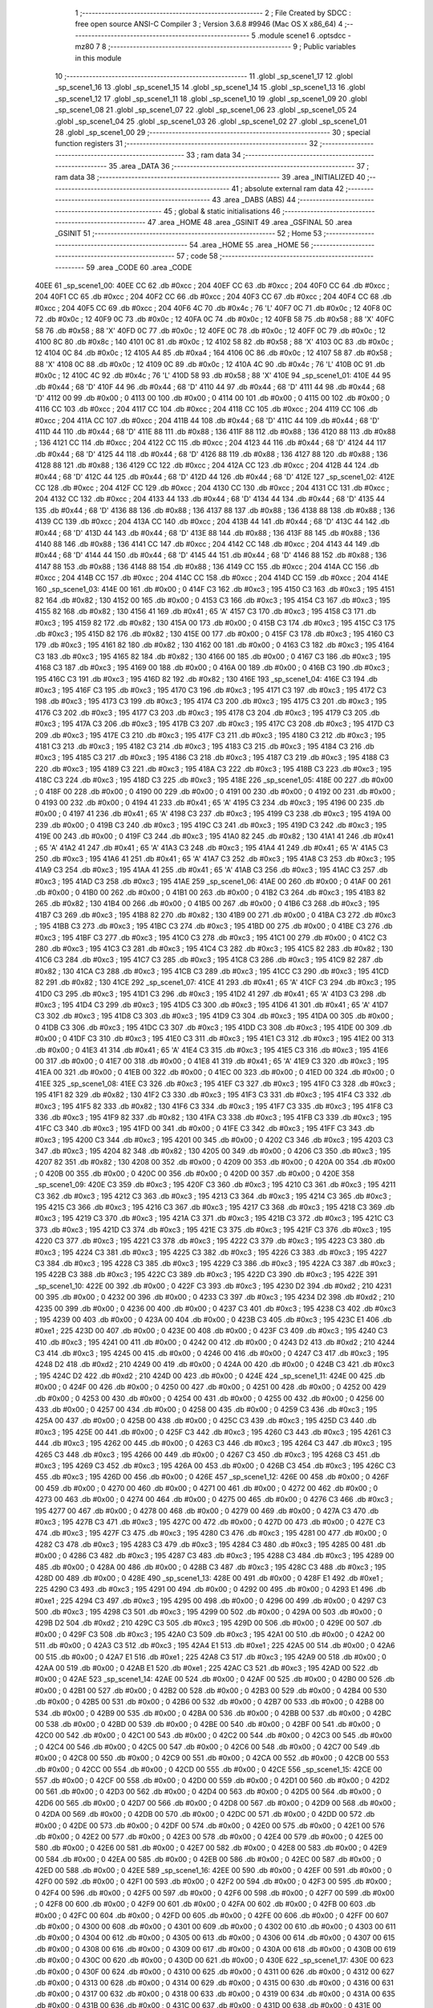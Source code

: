                               1 ;--------------------------------------------------------
                              2 ; File Created by SDCC : free open source ANSI-C Compiler
                              3 ; Version 3.6.8 #9946 (Mac OS X x86_64)
                              4 ;--------------------------------------------------------
                              5 	.module scene1
                              6 	.optsdcc -mz80
                              7 	
                              8 ;--------------------------------------------------------
                              9 ; Public variables in this module
                             10 ;--------------------------------------------------------
                             11 	.globl _sp_scene1_17
                             12 	.globl _sp_scene1_16
                             13 	.globl _sp_scene1_15
                             14 	.globl _sp_scene1_14
                             15 	.globl _sp_scene1_13
                             16 	.globl _sp_scene1_12
                             17 	.globl _sp_scene1_11
                             18 	.globl _sp_scene1_10
                             19 	.globl _sp_scene1_09
                             20 	.globl _sp_scene1_08
                             21 	.globl _sp_scene1_07
                             22 	.globl _sp_scene1_06
                             23 	.globl _sp_scene1_05
                             24 	.globl _sp_scene1_04
                             25 	.globl _sp_scene1_03
                             26 	.globl _sp_scene1_02
                             27 	.globl _sp_scene1_01
                             28 	.globl _sp_scene1_00
                             29 ;--------------------------------------------------------
                             30 ; special function registers
                             31 ;--------------------------------------------------------
                             32 ;--------------------------------------------------------
                             33 ; ram data
                             34 ;--------------------------------------------------------
                             35 	.area _DATA
                             36 ;--------------------------------------------------------
                             37 ; ram data
                             38 ;--------------------------------------------------------
                             39 	.area _INITIALIZED
                             40 ;--------------------------------------------------------
                             41 ; absolute external ram data
                             42 ;--------------------------------------------------------
                             43 	.area _DABS (ABS)
                             44 ;--------------------------------------------------------
                             45 ; global & static initialisations
                             46 ;--------------------------------------------------------
                             47 	.area _HOME
                             48 	.area _GSINIT
                             49 	.area _GSFINAL
                             50 	.area _GSINIT
                             51 ;--------------------------------------------------------
                             52 ; Home
                             53 ;--------------------------------------------------------
                             54 	.area _HOME
                             55 	.area _HOME
                             56 ;--------------------------------------------------------
                             57 ; code
                             58 ;--------------------------------------------------------
                             59 	.area _CODE
                             60 	.area _CODE
   40EE                      61 _sp_scene1_00:
   40EE CC                   62 	.db #0xcc	; 204
   40EF CC                   63 	.db #0xcc	; 204
   40F0 CC                   64 	.db #0xcc	; 204
   40F1 CC                   65 	.db #0xcc	; 204
   40F2 CC                   66 	.db #0xcc	; 204
   40F3 CC                   67 	.db #0xcc	; 204
   40F4 CC                   68 	.db #0xcc	; 204
   40F5 CC                   69 	.db #0xcc	; 204
   40F6 4C                   70 	.db #0x4c	; 76	'L'
   40F7 0C                   71 	.db #0x0c	; 12
   40F8 0C                   72 	.db #0x0c	; 12
   40F9 0C                   73 	.db #0x0c	; 12
   40FA 0C                   74 	.db #0x0c	; 12
   40FB 58                   75 	.db #0x58	; 88	'X'
   40FC 58                   76 	.db #0x58	; 88	'X'
   40FD 0C                   77 	.db #0x0c	; 12
   40FE 0C                   78 	.db #0x0c	; 12
   40FF 0C                   79 	.db #0x0c	; 12
   4100 8C                   80 	.db #0x8c	; 140
   4101 0C                   81 	.db #0x0c	; 12
   4102 58                   82 	.db #0x58	; 88	'X'
   4103 0C                   83 	.db #0x0c	; 12
   4104 0C                   84 	.db #0x0c	; 12
   4105 A4                   85 	.db #0xa4	; 164
   4106 0C                   86 	.db #0x0c	; 12
   4107 58                   87 	.db #0x58	; 88	'X'
   4108 0C                   88 	.db #0x0c	; 12
   4109 0C                   89 	.db #0x0c	; 12
   410A 4C                   90 	.db #0x4c	; 76	'L'
   410B 0C                   91 	.db #0x0c	; 12
   410C 4C                   92 	.db #0x4c	; 76	'L'
   410D 58                   93 	.db #0x58	; 88	'X'
   410E                      94 _sp_scene1_01:
   410E 44                   95 	.db #0x44	; 68	'D'
   410F 44                   96 	.db #0x44	; 68	'D'
   4110 44                   97 	.db #0x44	; 68	'D'
   4111 44                   98 	.db #0x44	; 68	'D'
   4112 00                   99 	.db #0x00	; 0
   4113 00                  100 	.db #0x00	; 0
   4114 00                  101 	.db #0x00	; 0
   4115 00                  102 	.db #0x00	; 0
   4116 CC                  103 	.db #0xcc	; 204
   4117 CC                  104 	.db #0xcc	; 204
   4118 CC                  105 	.db #0xcc	; 204
   4119 CC                  106 	.db #0xcc	; 204
   411A CC                  107 	.db #0xcc	; 204
   411B 44                  108 	.db #0x44	; 68	'D'
   411C 44                  109 	.db #0x44	; 68	'D'
   411D 44                  110 	.db #0x44	; 68	'D'
   411E 88                  111 	.db #0x88	; 136
   411F 88                  112 	.db #0x88	; 136
   4120 88                  113 	.db #0x88	; 136
   4121 CC                  114 	.db #0xcc	; 204
   4122 CC                  115 	.db #0xcc	; 204
   4123 44                  116 	.db #0x44	; 68	'D'
   4124 44                  117 	.db #0x44	; 68	'D'
   4125 44                  118 	.db #0x44	; 68	'D'
   4126 88                  119 	.db #0x88	; 136
   4127 88                  120 	.db #0x88	; 136
   4128 88                  121 	.db #0x88	; 136
   4129 CC                  122 	.db #0xcc	; 204
   412A CC                  123 	.db #0xcc	; 204
   412B 44                  124 	.db #0x44	; 68	'D'
   412C 44                  125 	.db #0x44	; 68	'D'
   412D 44                  126 	.db #0x44	; 68	'D'
   412E                     127 _sp_scene1_02:
   412E CC                  128 	.db #0xcc	; 204
   412F CC                  129 	.db #0xcc	; 204
   4130 CC                  130 	.db #0xcc	; 204
   4131 CC                  131 	.db #0xcc	; 204
   4132 CC                  132 	.db #0xcc	; 204
   4133 44                  133 	.db #0x44	; 68	'D'
   4134 44                  134 	.db #0x44	; 68	'D'
   4135 44                  135 	.db #0x44	; 68	'D'
   4136 88                  136 	.db #0x88	; 136
   4137 88                  137 	.db #0x88	; 136
   4138 88                  138 	.db #0x88	; 136
   4139 CC                  139 	.db #0xcc	; 204
   413A CC                  140 	.db #0xcc	; 204
   413B 44                  141 	.db #0x44	; 68	'D'
   413C 44                  142 	.db #0x44	; 68	'D'
   413D 44                  143 	.db #0x44	; 68	'D'
   413E 88                  144 	.db #0x88	; 136
   413F 88                  145 	.db #0x88	; 136
   4140 88                  146 	.db #0x88	; 136
   4141 CC                  147 	.db #0xcc	; 204
   4142 CC                  148 	.db #0xcc	; 204
   4143 44                  149 	.db #0x44	; 68	'D'
   4144 44                  150 	.db #0x44	; 68	'D'
   4145 44                  151 	.db #0x44	; 68	'D'
   4146 88                  152 	.db #0x88	; 136
   4147 88                  153 	.db #0x88	; 136
   4148 88                  154 	.db #0x88	; 136
   4149 CC                  155 	.db #0xcc	; 204
   414A CC                  156 	.db #0xcc	; 204
   414B CC                  157 	.db #0xcc	; 204
   414C CC                  158 	.db #0xcc	; 204
   414D CC                  159 	.db #0xcc	; 204
   414E                     160 _sp_scene1_03:
   414E 00                  161 	.db #0x00	; 0
   414F C3                  162 	.db #0xc3	; 195
   4150 C3                  163 	.db #0xc3	; 195
   4151 82                  164 	.db #0x82	; 130
   4152 00                  165 	.db #0x00	; 0
   4153 C3                  166 	.db #0xc3	; 195
   4154 C3                  167 	.db #0xc3	; 195
   4155 82                  168 	.db #0x82	; 130
   4156 41                  169 	.db #0x41	; 65	'A'
   4157 C3                  170 	.db #0xc3	; 195
   4158 C3                  171 	.db #0xc3	; 195
   4159 82                  172 	.db #0x82	; 130
   415A 00                  173 	.db #0x00	; 0
   415B C3                  174 	.db #0xc3	; 195
   415C C3                  175 	.db #0xc3	; 195
   415D 82                  176 	.db #0x82	; 130
   415E 00                  177 	.db #0x00	; 0
   415F C3                  178 	.db #0xc3	; 195
   4160 C3                  179 	.db #0xc3	; 195
   4161 82                  180 	.db #0x82	; 130
   4162 00                  181 	.db #0x00	; 0
   4163 C3                  182 	.db #0xc3	; 195
   4164 C3                  183 	.db #0xc3	; 195
   4165 82                  184 	.db #0x82	; 130
   4166 00                  185 	.db #0x00	; 0
   4167 C3                  186 	.db #0xc3	; 195
   4168 C3                  187 	.db #0xc3	; 195
   4169 00                  188 	.db #0x00	; 0
   416A 00                  189 	.db #0x00	; 0
   416B C3                  190 	.db #0xc3	; 195
   416C C3                  191 	.db #0xc3	; 195
   416D 82                  192 	.db #0x82	; 130
   416E                     193 _sp_scene1_04:
   416E C3                  194 	.db #0xc3	; 195
   416F C3                  195 	.db #0xc3	; 195
   4170 C3                  196 	.db #0xc3	; 195
   4171 C3                  197 	.db #0xc3	; 195
   4172 C3                  198 	.db #0xc3	; 195
   4173 C3                  199 	.db #0xc3	; 195
   4174 C3                  200 	.db #0xc3	; 195
   4175 C3                  201 	.db #0xc3	; 195
   4176 C3                  202 	.db #0xc3	; 195
   4177 C3                  203 	.db #0xc3	; 195
   4178 C3                  204 	.db #0xc3	; 195
   4179 C3                  205 	.db #0xc3	; 195
   417A C3                  206 	.db #0xc3	; 195
   417B C3                  207 	.db #0xc3	; 195
   417C C3                  208 	.db #0xc3	; 195
   417D C3                  209 	.db #0xc3	; 195
   417E C3                  210 	.db #0xc3	; 195
   417F C3                  211 	.db #0xc3	; 195
   4180 C3                  212 	.db #0xc3	; 195
   4181 C3                  213 	.db #0xc3	; 195
   4182 C3                  214 	.db #0xc3	; 195
   4183 C3                  215 	.db #0xc3	; 195
   4184 C3                  216 	.db #0xc3	; 195
   4185 C3                  217 	.db #0xc3	; 195
   4186 C3                  218 	.db #0xc3	; 195
   4187 C3                  219 	.db #0xc3	; 195
   4188 C3                  220 	.db #0xc3	; 195
   4189 C3                  221 	.db #0xc3	; 195
   418A C3                  222 	.db #0xc3	; 195
   418B C3                  223 	.db #0xc3	; 195
   418C C3                  224 	.db #0xc3	; 195
   418D C3                  225 	.db #0xc3	; 195
   418E                     226 _sp_scene1_05:
   418E 00                  227 	.db #0x00	; 0
   418F 00                  228 	.db #0x00	; 0
   4190 00                  229 	.db #0x00	; 0
   4191 00                  230 	.db #0x00	; 0
   4192 00                  231 	.db #0x00	; 0
   4193 00                  232 	.db #0x00	; 0
   4194 41                  233 	.db #0x41	; 65	'A'
   4195 C3                  234 	.db #0xc3	; 195
   4196 00                  235 	.db #0x00	; 0
   4197 41                  236 	.db #0x41	; 65	'A'
   4198 C3                  237 	.db #0xc3	; 195
   4199 C3                  238 	.db #0xc3	; 195
   419A 00                  239 	.db #0x00	; 0
   419B C3                  240 	.db #0xc3	; 195
   419C C3                  241 	.db #0xc3	; 195
   419D C3                  242 	.db #0xc3	; 195
   419E 00                  243 	.db #0x00	; 0
   419F C3                  244 	.db #0xc3	; 195
   41A0 82                  245 	.db #0x82	; 130
   41A1 41                  246 	.db #0x41	; 65	'A'
   41A2 41                  247 	.db #0x41	; 65	'A'
   41A3 C3                  248 	.db #0xc3	; 195
   41A4 41                  249 	.db #0x41	; 65	'A'
   41A5 C3                  250 	.db #0xc3	; 195
   41A6 41                  251 	.db #0x41	; 65	'A'
   41A7 C3                  252 	.db #0xc3	; 195
   41A8 C3                  253 	.db #0xc3	; 195
   41A9 C3                  254 	.db #0xc3	; 195
   41AA 41                  255 	.db #0x41	; 65	'A'
   41AB C3                  256 	.db #0xc3	; 195
   41AC C3                  257 	.db #0xc3	; 195
   41AD C3                  258 	.db #0xc3	; 195
   41AE                     259 _sp_scene1_06:
   41AE 00                  260 	.db #0x00	; 0
   41AF 00                  261 	.db #0x00	; 0
   41B0 00                  262 	.db #0x00	; 0
   41B1 00                  263 	.db #0x00	; 0
   41B2 C3                  264 	.db #0xc3	; 195
   41B3 82                  265 	.db #0x82	; 130
   41B4 00                  266 	.db #0x00	; 0
   41B5 00                  267 	.db #0x00	; 0
   41B6 C3                  268 	.db #0xc3	; 195
   41B7 C3                  269 	.db #0xc3	; 195
   41B8 82                  270 	.db #0x82	; 130
   41B9 00                  271 	.db #0x00	; 0
   41BA C3                  272 	.db #0xc3	; 195
   41BB C3                  273 	.db #0xc3	; 195
   41BC C3                  274 	.db #0xc3	; 195
   41BD 00                  275 	.db #0x00	; 0
   41BE C3                  276 	.db #0xc3	; 195
   41BF C3                  277 	.db #0xc3	; 195
   41C0 C3                  278 	.db #0xc3	; 195
   41C1 00                  279 	.db #0x00	; 0
   41C2 C3                  280 	.db #0xc3	; 195
   41C3 C3                  281 	.db #0xc3	; 195
   41C4 C3                  282 	.db #0xc3	; 195
   41C5 82                  283 	.db #0x82	; 130
   41C6 C3                  284 	.db #0xc3	; 195
   41C7 C3                  285 	.db #0xc3	; 195
   41C8 C3                  286 	.db #0xc3	; 195
   41C9 82                  287 	.db #0x82	; 130
   41CA C3                  288 	.db #0xc3	; 195
   41CB C3                  289 	.db #0xc3	; 195
   41CC C3                  290 	.db #0xc3	; 195
   41CD 82                  291 	.db #0x82	; 130
   41CE                     292 _sp_scene1_07:
   41CE 41                  293 	.db #0x41	; 65	'A'
   41CF C3                  294 	.db #0xc3	; 195
   41D0 C3                  295 	.db #0xc3	; 195
   41D1 C3                  296 	.db #0xc3	; 195
   41D2 41                  297 	.db #0x41	; 65	'A'
   41D3 C3                  298 	.db #0xc3	; 195
   41D4 C3                  299 	.db #0xc3	; 195
   41D5 C3                  300 	.db #0xc3	; 195
   41D6 41                  301 	.db #0x41	; 65	'A'
   41D7 C3                  302 	.db #0xc3	; 195
   41D8 C3                  303 	.db #0xc3	; 195
   41D9 C3                  304 	.db #0xc3	; 195
   41DA 00                  305 	.db #0x00	; 0
   41DB C3                  306 	.db #0xc3	; 195
   41DC C3                  307 	.db #0xc3	; 195
   41DD C3                  308 	.db #0xc3	; 195
   41DE 00                  309 	.db #0x00	; 0
   41DF C3                  310 	.db #0xc3	; 195
   41E0 C3                  311 	.db #0xc3	; 195
   41E1 C3                  312 	.db #0xc3	; 195
   41E2 00                  313 	.db #0x00	; 0
   41E3 41                  314 	.db #0x41	; 65	'A'
   41E4 C3                  315 	.db #0xc3	; 195
   41E5 C3                  316 	.db #0xc3	; 195
   41E6 00                  317 	.db #0x00	; 0
   41E7 00                  318 	.db #0x00	; 0
   41E8 41                  319 	.db #0x41	; 65	'A'
   41E9 C3                  320 	.db #0xc3	; 195
   41EA 00                  321 	.db #0x00	; 0
   41EB 00                  322 	.db #0x00	; 0
   41EC 00                  323 	.db #0x00	; 0
   41ED 00                  324 	.db #0x00	; 0
   41EE                     325 _sp_scene1_08:
   41EE C3                  326 	.db #0xc3	; 195
   41EF C3                  327 	.db #0xc3	; 195
   41F0 C3                  328 	.db #0xc3	; 195
   41F1 82                  329 	.db #0x82	; 130
   41F2 C3                  330 	.db #0xc3	; 195
   41F3 C3                  331 	.db #0xc3	; 195
   41F4 C3                  332 	.db #0xc3	; 195
   41F5 82                  333 	.db #0x82	; 130
   41F6 C3                  334 	.db #0xc3	; 195
   41F7 C3                  335 	.db #0xc3	; 195
   41F8 C3                  336 	.db #0xc3	; 195
   41F9 82                  337 	.db #0x82	; 130
   41FA C3                  338 	.db #0xc3	; 195
   41FB C3                  339 	.db #0xc3	; 195
   41FC C3                  340 	.db #0xc3	; 195
   41FD 00                  341 	.db #0x00	; 0
   41FE C3                  342 	.db #0xc3	; 195
   41FF C3                  343 	.db #0xc3	; 195
   4200 C3                  344 	.db #0xc3	; 195
   4201 00                  345 	.db #0x00	; 0
   4202 C3                  346 	.db #0xc3	; 195
   4203 C3                  347 	.db #0xc3	; 195
   4204 82                  348 	.db #0x82	; 130
   4205 00                  349 	.db #0x00	; 0
   4206 C3                  350 	.db #0xc3	; 195
   4207 82                  351 	.db #0x82	; 130
   4208 00                  352 	.db #0x00	; 0
   4209 00                  353 	.db #0x00	; 0
   420A 00                  354 	.db #0x00	; 0
   420B 00                  355 	.db #0x00	; 0
   420C 00                  356 	.db #0x00	; 0
   420D 00                  357 	.db #0x00	; 0
   420E                     358 _sp_scene1_09:
   420E C3                  359 	.db #0xc3	; 195
   420F C3                  360 	.db #0xc3	; 195
   4210 C3                  361 	.db #0xc3	; 195
   4211 C3                  362 	.db #0xc3	; 195
   4212 C3                  363 	.db #0xc3	; 195
   4213 C3                  364 	.db #0xc3	; 195
   4214 C3                  365 	.db #0xc3	; 195
   4215 C3                  366 	.db #0xc3	; 195
   4216 C3                  367 	.db #0xc3	; 195
   4217 C3                  368 	.db #0xc3	; 195
   4218 C3                  369 	.db #0xc3	; 195
   4219 C3                  370 	.db #0xc3	; 195
   421A C3                  371 	.db #0xc3	; 195
   421B C3                  372 	.db #0xc3	; 195
   421C C3                  373 	.db #0xc3	; 195
   421D C3                  374 	.db #0xc3	; 195
   421E C3                  375 	.db #0xc3	; 195
   421F C3                  376 	.db #0xc3	; 195
   4220 C3                  377 	.db #0xc3	; 195
   4221 C3                  378 	.db #0xc3	; 195
   4222 C3                  379 	.db #0xc3	; 195
   4223 C3                  380 	.db #0xc3	; 195
   4224 C3                  381 	.db #0xc3	; 195
   4225 C3                  382 	.db #0xc3	; 195
   4226 C3                  383 	.db #0xc3	; 195
   4227 C3                  384 	.db #0xc3	; 195
   4228 C3                  385 	.db #0xc3	; 195
   4229 C3                  386 	.db #0xc3	; 195
   422A C3                  387 	.db #0xc3	; 195
   422B C3                  388 	.db #0xc3	; 195
   422C C3                  389 	.db #0xc3	; 195
   422D C3                  390 	.db #0xc3	; 195
   422E                     391 _sp_scene1_10:
   422E 00                  392 	.db #0x00	; 0
   422F C3                  393 	.db #0xc3	; 195
   4230 D2                  394 	.db #0xd2	; 210
   4231 00                  395 	.db #0x00	; 0
   4232 00                  396 	.db #0x00	; 0
   4233 C3                  397 	.db #0xc3	; 195
   4234 D2                  398 	.db #0xd2	; 210
   4235 00                  399 	.db #0x00	; 0
   4236 00                  400 	.db #0x00	; 0
   4237 C3                  401 	.db #0xc3	; 195
   4238 C3                  402 	.db #0xc3	; 195
   4239 00                  403 	.db #0x00	; 0
   423A 00                  404 	.db #0x00	; 0
   423B C3                  405 	.db #0xc3	; 195
   423C E1                  406 	.db #0xe1	; 225
   423D 00                  407 	.db #0x00	; 0
   423E 00                  408 	.db #0x00	; 0
   423F C3                  409 	.db #0xc3	; 195
   4240 C3                  410 	.db #0xc3	; 195
   4241 00                  411 	.db #0x00	; 0
   4242 00                  412 	.db #0x00	; 0
   4243 D2                  413 	.db #0xd2	; 210
   4244 C3                  414 	.db #0xc3	; 195
   4245 00                  415 	.db #0x00	; 0
   4246 00                  416 	.db #0x00	; 0
   4247 C3                  417 	.db #0xc3	; 195
   4248 D2                  418 	.db #0xd2	; 210
   4249 00                  419 	.db #0x00	; 0
   424A 00                  420 	.db #0x00	; 0
   424B C3                  421 	.db #0xc3	; 195
   424C D2                  422 	.db #0xd2	; 210
   424D 00                  423 	.db #0x00	; 0
   424E                     424 _sp_scene1_11:
   424E 00                  425 	.db #0x00	; 0
   424F 00                  426 	.db #0x00	; 0
   4250 00                  427 	.db #0x00	; 0
   4251 00                  428 	.db #0x00	; 0
   4252 00                  429 	.db #0x00	; 0
   4253 00                  430 	.db #0x00	; 0
   4254 00                  431 	.db #0x00	; 0
   4255 00                  432 	.db #0x00	; 0
   4256 00                  433 	.db #0x00	; 0
   4257 00                  434 	.db #0x00	; 0
   4258 00                  435 	.db #0x00	; 0
   4259 C3                  436 	.db #0xc3	; 195
   425A 00                  437 	.db #0x00	; 0
   425B 00                  438 	.db #0x00	; 0
   425C C3                  439 	.db #0xc3	; 195
   425D C3                  440 	.db #0xc3	; 195
   425E 00                  441 	.db #0x00	; 0
   425F C3                  442 	.db #0xc3	; 195
   4260 C3                  443 	.db #0xc3	; 195
   4261 C3                  444 	.db #0xc3	; 195
   4262 00                  445 	.db #0x00	; 0
   4263 C3                  446 	.db #0xc3	; 195
   4264 C3                  447 	.db #0xc3	; 195
   4265 C3                  448 	.db #0xc3	; 195
   4266 00                  449 	.db #0x00	; 0
   4267 C3                  450 	.db #0xc3	; 195
   4268 C3                  451 	.db #0xc3	; 195
   4269 C3                  452 	.db #0xc3	; 195
   426A 00                  453 	.db #0x00	; 0
   426B C3                  454 	.db #0xc3	; 195
   426C C3                  455 	.db #0xc3	; 195
   426D 00                  456 	.db #0x00	; 0
   426E                     457 _sp_scene1_12:
   426E 00                  458 	.db #0x00	; 0
   426F 00                  459 	.db #0x00	; 0
   4270 00                  460 	.db #0x00	; 0
   4271 00                  461 	.db #0x00	; 0
   4272 00                  462 	.db #0x00	; 0
   4273 00                  463 	.db #0x00	; 0
   4274 00                  464 	.db #0x00	; 0
   4275 00                  465 	.db #0x00	; 0
   4276 C3                  466 	.db #0xc3	; 195
   4277 00                  467 	.db #0x00	; 0
   4278 00                  468 	.db #0x00	; 0
   4279 00                  469 	.db #0x00	; 0
   427A C3                  470 	.db #0xc3	; 195
   427B C3                  471 	.db #0xc3	; 195
   427C 00                  472 	.db #0x00	; 0
   427D 00                  473 	.db #0x00	; 0
   427E C3                  474 	.db #0xc3	; 195
   427F C3                  475 	.db #0xc3	; 195
   4280 C3                  476 	.db #0xc3	; 195
   4281 00                  477 	.db #0x00	; 0
   4282 C3                  478 	.db #0xc3	; 195
   4283 C3                  479 	.db #0xc3	; 195
   4284 C3                  480 	.db #0xc3	; 195
   4285 00                  481 	.db #0x00	; 0
   4286 C3                  482 	.db #0xc3	; 195
   4287 C3                  483 	.db #0xc3	; 195
   4288 C3                  484 	.db #0xc3	; 195
   4289 00                  485 	.db #0x00	; 0
   428A 00                  486 	.db #0x00	; 0
   428B C3                  487 	.db #0xc3	; 195
   428C C3                  488 	.db #0xc3	; 195
   428D 00                  489 	.db #0x00	; 0
   428E                     490 _sp_scene1_13:
   428E 00                  491 	.db #0x00	; 0
   428F E1                  492 	.db #0xe1	; 225
   4290 C3                  493 	.db #0xc3	; 195
   4291 00                  494 	.db #0x00	; 0
   4292 00                  495 	.db #0x00	; 0
   4293 E1                  496 	.db #0xe1	; 225
   4294 C3                  497 	.db #0xc3	; 195
   4295 00                  498 	.db #0x00	; 0
   4296 00                  499 	.db #0x00	; 0
   4297 C3                  500 	.db #0xc3	; 195
   4298 C3                  501 	.db #0xc3	; 195
   4299 00                  502 	.db #0x00	; 0
   429A 00                  503 	.db #0x00	; 0
   429B D2                  504 	.db #0xd2	; 210
   429C C3                  505 	.db #0xc3	; 195
   429D 00                  506 	.db #0x00	; 0
   429E 00                  507 	.db #0x00	; 0
   429F C3                  508 	.db #0xc3	; 195
   42A0 C3                  509 	.db #0xc3	; 195
   42A1 00                  510 	.db #0x00	; 0
   42A2 00                  511 	.db #0x00	; 0
   42A3 C3                  512 	.db #0xc3	; 195
   42A4 E1                  513 	.db #0xe1	; 225
   42A5 00                  514 	.db #0x00	; 0
   42A6 00                  515 	.db #0x00	; 0
   42A7 E1                  516 	.db #0xe1	; 225
   42A8 C3                  517 	.db #0xc3	; 195
   42A9 00                  518 	.db #0x00	; 0
   42AA 00                  519 	.db #0x00	; 0
   42AB E1                  520 	.db #0xe1	; 225
   42AC C3                  521 	.db #0xc3	; 195
   42AD 00                  522 	.db #0x00	; 0
   42AE                     523 _sp_scene1_14:
   42AE 00                  524 	.db #0x00	; 0
   42AF 00                  525 	.db #0x00	; 0
   42B0 00                  526 	.db #0x00	; 0
   42B1 00                  527 	.db #0x00	; 0
   42B2 00                  528 	.db #0x00	; 0
   42B3 00                  529 	.db #0x00	; 0
   42B4 00                  530 	.db #0x00	; 0
   42B5 00                  531 	.db #0x00	; 0
   42B6 00                  532 	.db #0x00	; 0
   42B7 00                  533 	.db #0x00	; 0
   42B8 00                  534 	.db #0x00	; 0
   42B9 00                  535 	.db #0x00	; 0
   42BA 00                  536 	.db #0x00	; 0
   42BB 00                  537 	.db #0x00	; 0
   42BC 00                  538 	.db #0x00	; 0
   42BD 00                  539 	.db #0x00	; 0
   42BE 00                  540 	.db #0x00	; 0
   42BF 00                  541 	.db #0x00	; 0
   42C0 00                  542 	.db #0x00	; 0
   42C1 00                  543 	.db #0x00	; 0
   42C2 00                  544 	.db #0x00	; 0
   42C3 00                  545 	.db #0x00	; 0
   42C4 00                  546 	.db #0x00	; 0
   42C5 00                  547 	.db #0x00	; 0
   42C6 00                  548 	.db #0x00	; 0
   42C7 00                  549 	.db #0x00	; 0
   42C8 00                  550 	.db #0x00	; 0
   42C9 00                  551 	.db #0x00	; 0
   42CA 00                  552 	.db #0x00	; 0
   42CB 00                  553 	.db #0x00	; 0
   42CC 00                  554 	.db #0x00	; 0
   42CD 00                  555 	.db #0x00	; 0
   42CE                     556 _sp_scene1_15:
   42CE 00                  557 	.db #0x00	; 0
   42CF 00                  558 	.db #0x00	; 0
   42D0 00                  559 	.db #0x00	; 0
   42D1 00                  560 	.db #0x00	; 0
   42D2 00                  561 	.db #0x00	; 0
   42D3 00                  562 	.db #0x00	; 0
   42D4 00                  563 	.db #0x00	; 0
   42D5 00                  564 	.db #0x00	; 0
   42D6 00                  565 	.db #0x00	; 0
   42D7 00                  566 	.db #0x00	; 0
   42D8 00                  567 	.db #0x00	; 0
   42D9 00                  568 	.db #0x00	; 0
   42DA 00                  569 	.db #0x00	; 0
   42DB 00                  570 	.db #0x00	; 0
   42DC 00                  571 	.db #0x00	; 0
   42DD 00                  572 	.db #0x00	; 0
   42DE 00                  573 	.db #0x00	; 0
   42DF 00                  574 	.db #0x00	; 0
   42E0 00                  575 	.db #0x00	; 0
   42E1 00                  576 	.db #0x00	; 0
   42E2 00                  577 	.db #0x00	; 0
   42E3 00                  578 	.db #0x00	; 0
   42E4 00                  579 	.db #0x00	; 0
   42E5 00                  580 	.db #0x00	; 0
   42E6 00                  581 	.db #0x00	; 0
   42E7 00                  582 	.db #0x00	; 0
   42E8 00                  583 	.db #0x00	; 0
   42E9 00                  584 	.db #0x00	; 0
   42EA 00                  585 	.db #0x00	; 0
   42EB 00                  586 	.db #0x00	; 0
   42EC 00                  587 	.db #0x00	; 0
   42ED 00                  588 	.db #0x00	; 0
   42EE                     589 _sp_scene1_16:
   42EE 00                  590 	.db #0x00	; 0
   42EF 00                  591 	.db #0x00	; 0
   42F0 00                  592 	.db #0x00	; 0
   42F1 00                  593 	.db #0x00	; 0
   42F2 00                  594 	.db #0x00	; 0
   42F3 00                  595 	.db #0x00	; 0
   42F4 00                  596 	.db #0x00	; 0
   42F5 00                  597 	.db #0x00	; 0
   42F6 00                  598 	.db #0x00	; 0
   42F7 00                  599 	.db #0x00	; 0
   42F8 00                  600 	.db #0x00	; 0
   42F9 00                  601 	.db #0x00	; 0
   42FA 00                  602 	.db #0x00	; 0
   42FB 00                  603 	.db #0x00	; 0
   42FC 00                  604 	.db #0x00	; 0
   42FD 00                  605 	.db #0x00	; 0
   42FE 00                  606 	.db #0x00	; 0
   42FF 00                  607 	.db #0x00	; 0
   4300 00                  608 	.db #0x00	; 0
   4301 00                  609 	.db #0x00	; 0
   4302 00                  610 	.db #0x00	; 0
   4303 00                  611 	.db #0x00	; 0
   4304 00                  612 	.db #0x00	; 0
   4305 00                  613 	.db #0x00	; 0
   4306 00                  614 	.db #0x00	; 0
   4307 00                  615 	.db #0x00	; 0
   4308 00                  616 	.db #0x00	; 0
   4309 00                  617 	.db #0x00	; 0
   430A 00                  618 	.db #0x00	; 0
   430B 00                  619 	.db #0x00	; 0
   430C 00                  620 	.db #0x00	; 0
   430D 00                  621 	.db #0x00	; 0
   430E                     622 _sp_scene1_17:
   430E 00                  623 	.db #0x00	; 0
   430F 00                  624 	.db #0x00	; 0
   4310 00                  625 	.db #0x00	; 0
   4311 00                  626 	.db #0x00	; 0
   4312 00                  627 	.db #0x00	; 0
   4313 00                  628 	.db #0x00	; 0
   4314 00                  629 	.db #0x00	; 0
   4315 00                  630 	.db #0x00	; 0
   4316 00                  631 	.db #0x00	; 0
   4317 00                  632 	.db #0x00	; 0
   4318 00                  633 	.db #0x00	; 0
   4319 00                  634 	.db #0x00	; 0
   431A 00                  635 	.db #0x00	; 0
   431B 00                  636 	.db #0x00	; 0
   431C 00                  637 	.db #0x00	; 0
   431D 00                  638 	.db #0x00	; 0
   431E 00                  639 	.db #0x00	; 0
   431F 00                  640 	.db #0x00	; 0
   4320 00                  641 	.db #0x00	; 0
   4321 00                  642 	.db #0x00	; 0
   4322 00                  643 	.db #0x00	; 0
   4323 00                  644 	.db #0x00	; 0
   4324 00                  645 	.db #0x00	; 0
   4325 00                  646 	.db #0x00	; 0
   4326 00                  647 	.db #0x00	; 0
   4327 00                  648 	.db #0x00	; 0
   4328 00                  649 	.db #0x00	; 0
   4329 00                  650 	.db #0x00	; 0
   432A 00                  651 	.db #0x00	; 0
   432B 00                  652 	.db #0x00	; 0
   432C 00                  653 	.db #0x00	; 0
   432D 00                  654 	.db #0x00	; 0
                            655 	.area _INITIALIZER
                            656 	.area _CABS (ABS)
